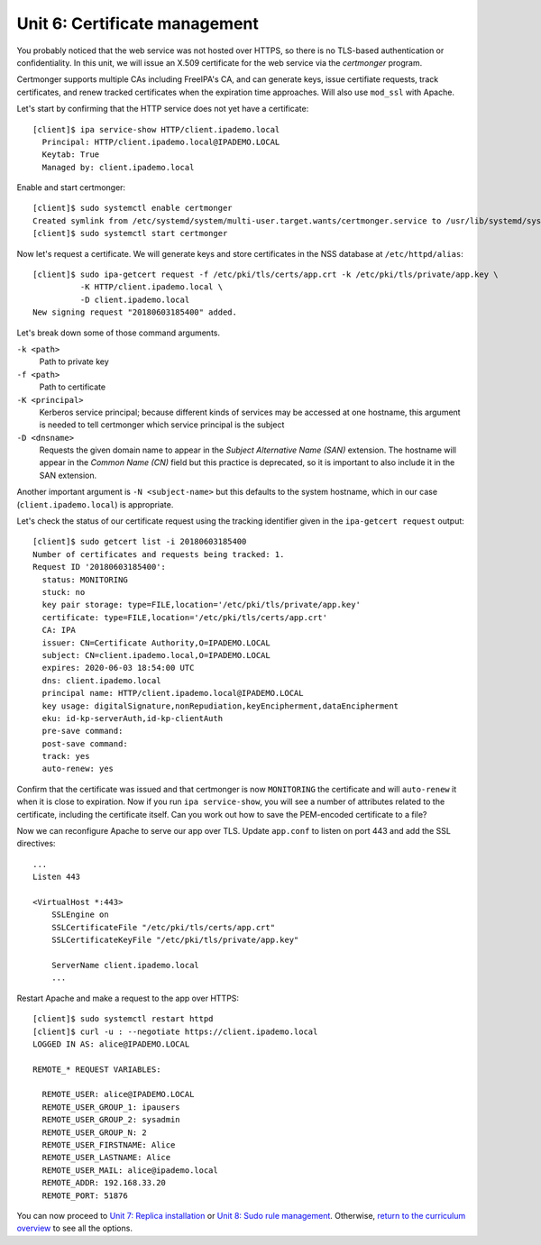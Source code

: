 Unit 6: Certificate management
================================

You probably noticed that the web service was not hosted over HTTPS,
so there is no TLS-based authentication or confidentiality.  In this
unit, we will issue an X.509 certificate for the web service via
the *certmonger* program.

Certmonger supports multiple CAs including FreeIPA's CA, and can
generate keys, issue certifiate requests, track certificates, and
renew tracked certificates when the expiration time approaches.
Will also use ``mod_ssl`` with Apache.

Let's start by confirming that the HTTP service does not yet have a
certificate::

  [client]$ ipa service-show HTTP/client.ipademo.local
    Principal: HTTP/client.ipademo.local@IPADEMO.LOCAL
    Keytab: True
    Managed by: client.ipademo.local

Enable and start certmonger::

  [client]$ sudo systemctl enable certmonger
  Created symlink from /etc/systemd/system/multi-user.target.wants/certmonger.service to /usr/lib/systemd/system/certmonger.service.
  [client]$ sudo systemctl start certmonger

Now let's request a certificate.  We will generate keys and store
certificates in the NSS database at ``/etc/httpd/alias``::

  [client]$ sudo ipa-getcert request -f /etc/pki/tls/certs/app.crt -k /etc/pki/tls/private/app.key \
            -K HTTP/client.ipademo.local \
            -D client.ipademo.local
  New signing request "20180603185400" added.

Let's break down some of those command arguments.

``-k <path>``
  Path to private key
``-f <path>``
  Path to certificate
``-K <principal>``
  Kerberos service principal; because different kinds of services may
  be accessed at one hostname, this argument is needed to tell
  certmonger which service principal is the subject
``-D <dnsname>``
  Requests the given domain name to appear in the *Subject
  Alternative Name (SAN)* extension.  The hostname will appear in
  the *Common Name (CN)* field but this practice is deprecated, so
  it is important to also include it in the SAN extension.

Another important argument is ``-N <subject-name>`` but this
defaults to the system hostname, which in our case
(``client.ipademo.local``) is appropriate.

Let's check the status of our certificate request using the tracking
identifier given in the ``ipa-getcert request`` output::

  [client]$ sudo getcert list -i 20180603185400
  Number of certificates and requests being tracked: 1.
  Request ID '20180603185400':
    status: MONITORING
    stuck: no
    key pair storage: type=FILE,location='/etc/pki/tls/private/app.key'
    certificate: type=FILE,location='/etc/pki/tls/certs/app.crt'
    CA: IPA
    issuer: CN=Certificate Authority,O=IPADEMO.LOCAL
    subject: CN=client.ipademo.local,O=IPADEMO.LOCAL
    expires: 2020-06-03 18:54:00 UTC
    dns: client.ipademo.local
    principal name: HTTP/client.ipademo.local@IPADEMO.LOCAL
    key usage: digitalSignature,nonRepudiation,keyEncipherment,dataEncipherment
    eku: id-kp-serverAuth,id-kp-clientAuth
    pre-save command:
    post-save command:
    track: yes
    auto-renew: yes


Confirm that the certificate was issued and that certmonger is now
``MONITORING`` the certificate and will ``auto-renew`` it when it is
close to expiration.  Now if you run ``ipa service-show``, you will
see a number of attributes related to the certificate, including the
certificate itself.  Can you work out how to save the PEM-encoded
certificate to a file?

Now we can reconfigure Apache to serve our app over TLS.  Update
``app.conf`` to listen on port 443 and add the SSL directives::

  ...
  Listen 443

  <VirtualHost *:443>
      SSLEngine on
      SSLCertificateFile "/etc/pki/tls/certs/app.crt"
      SSLCertificateKeyFile "/etc/pki/tls/private/app.key"

      ServerName client.ipademo.local
      ...


Restart Apache and make a request to the app over HTTPS::

  [client]$ sudo systemctl restart httpd
  [client]$ curl -u : --negotiate https://client.ipademo.local
  LOGGED IN AS: alice@IPADEMO.LOCAL

  REMOTE_* REQUEST VARIABLES:

    REMOTE_USER: alice@IPADEMO.LOCAL
    REMOTE_USER_GROUP_1: ipausers
    REMOTE_USER_GROUP_2: sysadmin
    REMOTE_USER_GROUP_N: 2
    REMOTE_USER_FIRSTNAME: Alice
    REMOTE_USER_LASTNAME: Alice
    REMOTE_USER_MAIL: alice@ipademo.local
    REMOTE_ADDR: 192.168.33.20
    REMOTE_PORT: 51876


You can now proceed to
`Unit 7: Replica installation <7-replica-install.rst>`_
or
`Unit 8: Sudo rule management <8-sudorule.rst>`_.
Otherwise,
`return to the curriculum overview <workshop.rst#Curriculum_overview>`_
to see all the options.
